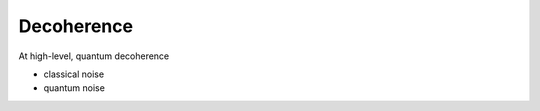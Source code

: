 ***********
Decoherence
***********

At high-level, quantum decoherence 


* classical noise
* quantum noise
